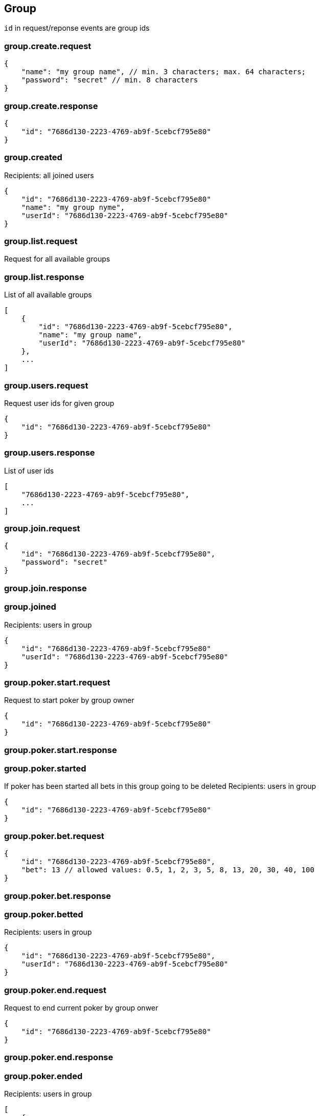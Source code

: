 == Group
`id` in request/reponse events are group ids

=== group.create.request
[source]
{
    "name": "my group name", // min. 3 characters; max. 64 characters;
    "password": "secret" // min. 8 characters
}

=== group.create.response
[source]
{
    "id": "7686d130-2223-4769-ab9f-5cebcf795e80"
}

=== group.created
Recipients: all joined users
[source]
{
    "id": "7686d130-2223-4769-ab9f-5cebcf795e80"
    "name": "my group nyme",
    "userId": "7686d130-2223-4769-ab9f-5cebcf795e80"
}

=== group.list.request
Request for all available groups

=== group.list.response
List of all available groups
[source]
[
    {
        "id": "7686d130-2223-4769-ab9f-5cebcf795e80",
        "name": "my group name",
        "userId": "7686d130-2223-4769-ab9f-5cebcf795e80"
    },
    ...
]

=== group.users.request
Request user ids for given group
[source]
{
    "id": "7686d130-2223-4769-ab9f-5cebcf795e80"
}

=== group.users.response
List of user ids
[source]
[
    "7686d130-2223-4769-ab9f-5cebcf795e80",
    ...
]

=== group.join.request
[source]
{
    "id": "7686d130-2223-4769-ab9f-5cebcf795e80",
    "password": "secret"
}

=== group.join.response

=== group.joined
Recipients: users in group
[source]
{
    "id": "7686d130-2223-4769-ab9f-5cebcf795e80"
    "userId": "7686d130-2223-4769-ab9f-5cebcf795e80"
}

=== group.poker.start.request
Request to start poker by group owner
[source]
{
    "id": "7686d130-2223-4769-ab9f-5cebcf795e80"
}

=== group.poker.start.response

=== group.poker.started
If poker has been started all bets in this group going to be deleted
Recipients: users in group
[source]
{
    "id": "7686d130-2223-4769-ab9f-5cebcf795e80"
}

=== group.poker.bet.request
[source]
{
    "id": "7686d130-2223-4769-ab9f-5cebcf795e80",
    "bet": 13 // allowed values: 0.5, 1, 2, 3, 5, 8, 13, 20, 30, 40, 100
}

=== group.poker.bet.response

=== group.poker.betted
Recipients: users in group
[source]
{
    "id": "7686d130-2223-4769-ab9f-5cebcf795e80",
    "userId": "7686d130-2223-4769-ab9f-5cebcf795e80"
}

=== group.poker.end.request
Request to end current poker by group onwer
[source]
{
    "id": "7686d130-2223-4769-ab9f-5cebcf795e80"
}

=== group.poker.end.response


=== group.poker.ended
Recipients: users in group
[source]
[
    {
        "id": "7686d130-2223-4769-ab9f-5cebcf795e80"
        "userId": "7686d130-2223-4769-ab9f-5cebcf795e80",
        "bet": 13
    },
    ...
]

